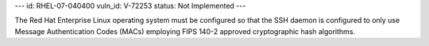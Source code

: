 ---
id: RHEL-07-040400
vuln_id: V-72253
status: Not Implemented
---

The Red Hat Enterprise Linux operating system must be configured so that the SSH daemon is configured to only use Message Authentication Codes (MACs) employing FIPS 140-2 approved cryptographic hash algorithms.
